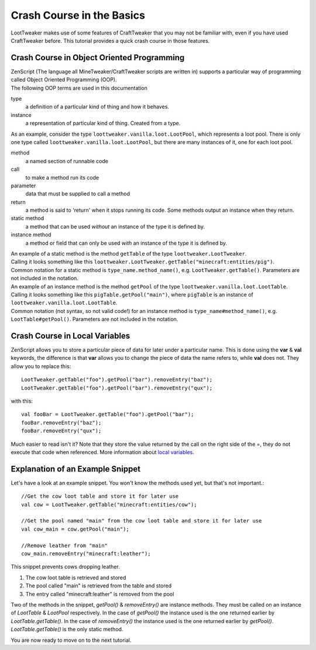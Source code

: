 Crash Course in the Basics
==========================

LootTweaker makes use of some features of CraftTweaker that you may not be familiar with, even if you have used CraftTweaker before.
This tutorial provides a quick crash course in those features.

Crash Course in Object Oriented Programming
-------------------------------------------
| ZenScript (The language all MineTweaker/CraftTweaker scripts are written in) supports a particular way of programming called Object Oriented Programming (OOP).
| The following OOP terms are used in this documentation

type
    a definition of a particular kind of thing and how it behaves.

instance
    a representation of particular kind of thing. Created from a type.

As an example, consider the type ``loottweaker.vanilla.loot.LootPool``, which represents a loot pool.
There is only one type called ``loottweaker.vanilla.loot.LootPool``, but there are many instances of it,
one for each loot pool.

method
    a named section of runnable code

call
    to make a method run its code

parameter
    data that must be supplied to call a method

return
    a method is said to 'return' when it stops running its code. Some methods output an instance when they return.

static method
    a method that can be used *without* an instance of the type it is defined by.

instance method
    a method or field that can only be used *with* an instance of the type it is defined by.

| An example of a static method is the method ``getTable`` of the type ``loottweaker.LootTweaker``.
| Calling it looks something like this ``loottweaker.LootTweaker.getTable("minecraft:entities/pig")``.
| Common notation for a static method is ``type_name.method_name()``, e.g. ``LootTweaker.getTable()``. Parameters are not included in the notation.

| An example of an instance method is the method ``getPool`` of the type ``loottweaker.vanilla.loot.LootTable``.
| Calling it looks something like this ``pigTable.getPool("main")``, where ``pigTable`` is an instance of ``loottweaker.vanilla.loot.LootTable``.
| Common notation (not syntax, so not valid code!) for an instance method is ``type_name#method_name()``, e.g. ``LootTable#getPool()``. Parameters are not included in the notation.

Crash Course in Local Variables
-------------------------------
ZenScript allows you to store a particular piece of data for later under a particular name.
This is done using the **var** & **val** keywords,
the difference is that **var** allows you to change the piece of data the name refers to, while **val** does not.
They allow you to replace this::

    LootTweaker.getTable("foo").getPool("bar").removeEntry("baz");
    LootTweaker.getTable("foo").getPool("bar").removeEntry("qux");

with this::

    val fooBar = LootTweaker.getTable("foo").getPool("bar");
    fooBar.removeEntry("baz");
    fooBar.removeEntry("qux");

Much easier to read isn't it? Note that they store the value returned by the call on the right side of the =,
they do not execute that code when referenced.
More information about `local variables <http://crafttweaker.readthedocs.io/en/latest/#Vanilla/Variable_Types/Variable_Types/>`_.

Explanation of an Example Snippet
---------------------------------
Let's have a look at an example snippet. You won't know the methods used yet, but that's not important.::

    //Get the cow loot table and store it for later use
    val cow = LootTweaker.getTable("minecraft:entities/cow");

    //Get the pool named "main" from the cow loot table and store it for later use
    val cow_main = cow.getPool("main");

    //Remove leather from "main"
    cow_main.removeEntry("minecraft:leather");

This snippet prevents cows dropping leather.

1. The cow loot table is retrieved and stored
2. The pool called "main" is retrieved from the table and stored
3. The entry called "minecraft:leather" is removed from the pool

Two of the methods in the snippet, `getPool()` & `removeEntry()` are instance methods. They must be called on an instance of `LootTable` & `LootPool` respectively. In the case of `getPool()` the instance used is the one returned earlier by `LootTable.getTable()`. In the case of `removeEntry()` the instance used is the one returned earlier by `getPool()`. `LootTable.getTable()` is the only static method.

You are now ready to move on to the next tutorial.
